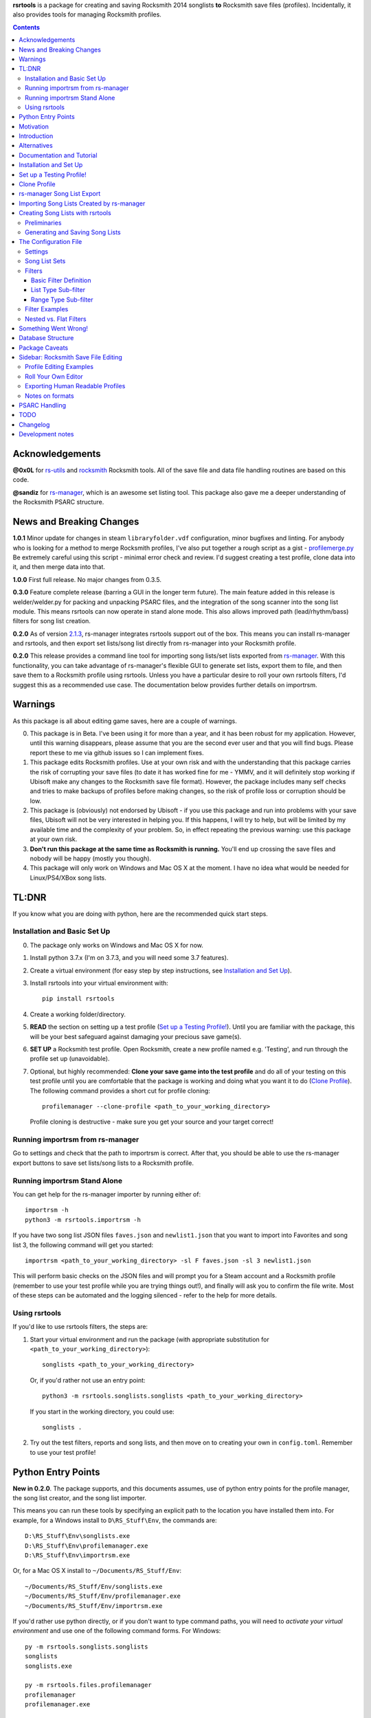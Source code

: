.. cSpell:ignore venv, Analyzer, userdata, remotecache, PRFLDB, pypi, profilemanager
.. cSpell:ignore docstrings, dict, CDLCs, tuple, stats, simplejson, importrsm
.. cSpell:ignore faves, newlist

**rsrtools** is a package for creating and saving Rocksmith 2014 songlists **to** 
Rocksmith save files (profiles). Incidentally, it also provides tools for managing
Rocksmith profiles.

.. contents::

Acknowledgements
================

**@0x0L** for `rs-utils <https://github.com/0x0L/rs-utils>`_ and 
`rocksmith <https://github.com/0x0L/rocksmith>`_ Rocksmith 
tools. All of the save file and data file handling routines are based on this code.

**@sandiz** for `rs-manager <https://github.com/sandiz/rs-manager>`_, which is an 
awesome set listing tool. This package also gave me a deeper understanding of the 
Rocksmith PSARC structure.

News and Breaking Changes
==========================

**1.0.1** Minor update for changes in steam ``libraryfolder.vdf`` configuration,
minor bugfixes and linting. For anybody who is looking for a method to merge
Rocksmith profiles, I've also put together a rough script as a gist - 
`profilemerge.py 
<https://gist.github.com/BuongiornoTexas/c781d28b35ebdfd0ba7f6d906b0cad4a>`_
Be extremely careful using this script - minimal error check and review. 
I'd suggest creating a test profile, clone data into it, and then merge data 
into that.

**1.0.0** First full release. No major changes from 0.3.5.

**0.3.0** Feature complete release (barring a GUI in the longer term future).
The main feature added in this release is welder/welder.py for packing and unpacking 
PSARC files, and the integration of the song scanner into the song list module. This
means rsrtools can now operate in stand alone mode. This also allows improved 
path (lead/rhythm/bass) filters for song list creation.

**0.2.0**  As of version 
`2.1.3 <https://github.com/sandiz/rs-manager/releases/tag/v2.1.3>`_,  
rs-manager integrates rsrtools support out of the box. This means you can install 
rs-manager and rsrtools, and then export set lists/song list directly from rs-manager 
into your Rocksmith profile.

**0.2.0** This release provides a command line tool for importing song lists/set lists
exported from `rs-manager <https://github.com/sandiz/rs-manager>`_. With this
functionality, you can take advantage of rs-manager's flexible GUI to generate set lists,
export them to file, and then save them to a Rocksmith profile using rsrtools. Unless
you have a particular desire to roll your own rsrtools filters, I'd suggest this as 
a recommended use case. The documentation below provides further details on importrsm. 

Warnings
========

As this package is all about editing game saves, here are a couple of warnings.

0. This package is in Beta. I've been using it for more than a year, and
   it has been robust for my application. However, until this warning disappears,
   please assume that you are the second ever user and that you will find bugs.   
   Please report these to me via github issues so I can implement fixes.

1. This package edits Rocksmith profiles. Use at your own risk and with the 
   understanding that this package carries the risk of corrupting your save files
   (to date it has worked fine for me - YMMV, and it will definitely stop working if
   Ubisoft make any changes to the Rocksmith save file format). However, the package
   includes many self checks and tries to make backups of profiles before making
   changes, so the risk of profile loss or corruption should be low.

2. This package is (obviously) not endorsed by Ubisoft - if you use this package and run
   into problems with your save files, Ubisoft will not be very interested in helping
   you. If this happens, I will try to help, but will be limited by my available time
   and the complexity of your problem. So, in effect repeating the previous warning: use
   this package at your own risk.

3. **Don't run this package at the same time as  Rocksmith is running.** You'll end up 
   crossing the save files and nobody will be happy (mostly you though).

4. This package will only work on Windows and Mac OS X at the moment. I have no idea
   what would be needed for Linux/PS4/XBox song lists.


TL:DNR
======

If you know what you are doing with python, here are the recommended quick start steps.

Installation and Basic Set Up
------------------------------

0. The package only works on Windows and Mac OS X for now.

1. Install python 3.7.x (I'm on 3.7.3, and you will need some 3.7 features).

2. Create a virtual environment (for easy step by step instructions, see 
   `Installation and Set Up`_). 

3. Install rsrtools into your virtual environment with::

    pip install rsrtools

4. Create a working folder/directory.

5. **READ** the section on setting up a test profile (`Set up a Testing Profile!`_). 
   Until you are familiar with the package, this will be your best safeguard against 
   damaging your precious save game(s).

6. **SET UP** a Rocksmith test profile. Open Rocksmith, create a new profile named e.g.
   'Testing', and run through the profile set up (unavoidable).

7. Optional, but highly recommended: **Clone your save game into the test profile** and
   do all of your testing on this test profile until you are comfortable that the
   package is working and doing what you want it to do (`Clone Profile`_). The following
   command provides a short cut for profile cloning::

      profilemanager --clone-profile <path_to_your_working_directory>

   Profile cloning is destructive - make sure you get your source and your target
   correct! 

Running importrsm from rs-manager
----------------------------------

Go to settings and check that the path to importrsm is correct. After that, you should
be able to use the rs-manager export buttons to save set lists/song lists to a Rocksmith
profile.

Running importrsm Stand Alone
-------------------------------

You can get help for the rs-manager importer by running either of::

    importrsm -h
    python3 -m rsrtools.importrsm -h

If you have two song list JSON files ``faves.json`` and ``newlist1.json`` that you want
to import into Favorites and song list 3, the following command will get you started::

    importrsm <path_to_your_working_directory> -sl F faves.json -sl 3 newlist1.json

This will perform basic checks on the JSON files and will prompt you for a Steam 
account and a Rocksmith profile (remember to use your test profile while you are trying
things out!), and finally will ask you to confirm the file write. Most of these steps
can be automated and the logging silenced - refer to the help for more details.

Using rsrtools
---------------

If you'd like to use rsrtools filters, the steps are:

1. Start your virtual environment and run the package (with appropriate substitution for
   ``<path_to_your_working_directory>``)::

        songlists <path_to_your_working_directory>

   Or, if you'd rather not use an entry point::

        python3 -m rsrtools.songlists.songlists <path_to_your_working_directory>

   If you start in the working directory, you could use::

    songlists .

2. Try out the test filters, reports and song lists, and then move on to creating your
   own in ``config.toml``. Remember to use your test profile!

Python Entry Points
====================

**New in 0.2.0**. The package supports, and this documents assumes, use of python entry
points for the profile manager, the song list creator, and the song list importer.

This means you can run these tools by specifying an explicit path to the location you
have installed them into. For example, for a Windows install to ``D\RS_Stuff\Env``, the
commands are::

        D:\RS_Stuff\Env\songlists.exe
        D:\RS_Stuff\Env\profilemanager.exe
        D:\RS_Stuff\Env\importrsm.exe

Or, for a Mac OS X install to ``~/Documents/RS_Stuff/Env``::

        ~/Documents/RS_Stuff/Env/songlists.exe
        ~/Documents/RS_Stuff/Env/profilemanager.exe
        ~/Documents/RS_Stuff/Env/importrsm.exe

If you'd rather use python directly, or if you don't want to type command paths, you
will need to *activate your virtual environment* and use one of the following command
forms. For Windows::

        py -m rsrtools.songlists.songlists
        songlists
        songlists.exe

        py -m rsrtools.files.profilemanager
        profilemanager
        profilemanager.exe

        py -m rsrtools.importrsm
        importrsm
        importrsm.exe

For Mac OS X::

        python3 -m rsrtools.songlists.lists
        songlists

        python3 -m rsrtools.files.profilemanager
        profilemanager

        python3 -m rsrtools.importrsm
        importrsm

The sections on `Installation and Set Up`_, 
`Importing Song Lists Created by rs-manager`_, 
and `Creating Song Lists with rsrtools`_ explain how to set up and activate virtual
environments. 

You can use whichever approach works better for you. The remainder of the document 
assumes environment activation and commands without paths, but in practice, I tend to 
alternate depending on what I'm doing. 

Motivation
==========

Hopefully this section doesn't read too much like a food blog.

I've implemented this package because, while I really enjoy Rocksmith 2014 Remastered as
a learning tool, I've had ongoing frustration with creating custom play lists. I 
thought there had to be a better way (and I also wanted a project I could use to learn
python). My initial goal for this package was to be able to easily create song lists for
a specific tuning and play counts - I break my practice sessions up into new stuff,
moderately new and old - and it's a real pain in the backside scrolling through 500 
odd tracks. And it's also a pain in the backside setting up custom song lists in
Rocksmith. So that's the motivation for this project. During implementation, I realised
it would be possible to create much more varied song lists (not so useful for me, but
maybe so for others).

Introduction
============

The purpose of this package is to provide an improved song list creator for Rocksmith.
This package allows creation of song lists based on a variety of criteria, and allows
the criteria to be built up hierarchically. Here is an incomplete list of the type of 
song lists you can create with this package.

- All lead arrangements with E Standard tunings (not very exciting).

- All songs with E Standard tunings at 440 pitch (still not exciting).

- All lead D standard 440 songs with a played count between 12 and 18 (getting somewhere
  now).

- All bass Eb standard 440 songs with a mastery between 40 and 65%.

- All E standard songs that I have played at least once on score attack, but haven't got
  a platinum badge (yet).

- All easy E Standard songs that I haven't yet got a platinum badge for (OK. So it's a
  long list for me, but something to work on).

- All rhythm songs with an alternative or bonus arrangement, but no songs that have no
  alternative or bonus arrangement.

I'm simplifying a bit here, but it gives an idea of the type of thing that this
package is intended to do. 

Criteria that can be used for song list creation include:

* List criteria:

  - Tuning

  - Path (Lead, Rhythm, Bass)

  - Sub-Path (Representative - the default track for a path, Bonus or Alternative)

  - ArrangementName (Bass, Lead, Lead1, Lead2, Lead3, Rhythm, Rhythm1, Rhythm2, Combo,
    Combo1, Combo2, Combo3)

  - Song key (typically the unique part of DLC/song file names)

  - ArrangementId (expert functionality)

  - Artist Name

  - Track Title

  - Album Name

* Range criteria:

  - Album Year

  - Pitch (A440 or otherwise)

  - Tempo

  - Note Count

  - Played Count

  - Mastery Peak

  - SA Easy Badges

  - SA Medium Badges

  - SA Hard Badges

  - SA Master Badges

  - Song Length

  - and a few more.

Filtering can be by inclusion or exclusion. A more complicated example would be: all 
E Standard, D Standard and C Standard lead tracks, but nothing by the Foo Fighters or
Green Day and nothing in the decade 2000-2010, only tracks I haven't completed a hard
platinum score attack, and only tracks I've played at least 4 times. (I can't imagine
using this filter myself, but somebody with a grudge against Dave Grohl might care).

If you want a particular type of song list and can't see how to build it from the help, 
ask me and I'll see if I can either come up with a solution or add the needed 
functionality.

Alternatives
============

1. The Customs Forge Song Manager (CFSM) provides a different 
   mechanism for creating song lists based on moving files in and out of directories.
   My approach provides some of the same functionality, with the following variations:

   - I don't move song files, but rather edit the song lists directly in the Rocksmith
     profiles/save files.

   - I support building song lists based on data in save files (played counts, score 
     attack performance, mastery, etc.). 
     
   The CFSM approach is very actively supported, 
   so if you aren't interested in the specific functionality my approach provides, I'd
   go with their tool, which is available from: http://customsforge.com/.

2. rs-manager (https://github.com/sandiz/rs-manager) is a GUI application that can 
   create set lists manually or from procedural filtering similar to rsrtools. It is a
   much friendlier way to generate song/set lists than rsrtools. @sandiz, the 
   rs-manager developer, has implemented functionality to run rsrtools from within 
   rs-manager. This process is described below (`rs-manager Song List Export`_), and is
   likely to be the recommended use case for most people.
   
   Alternatively, rs-manager can export set lists in a format that can be used by 
   rsrtools. As of 0.2.0, rsrtools allows loading of these set lists into Rocksmith save
   files. This allows a work flow where set lists can be generated using the rs-manager
   GUI and then exported for loading into Rocksmith by rsrtools (bypassing the joys of
   setting up text filters for rsrtools). This process is a manual version of the 
   process used by rs-manager, so is only of interest to those who want fine grained
   control of the process.

That's the Long Intro over. 

Documentation and Tutorial
==========================

The documentation provided here is fairly detailed. I've done this on the basis that
a significant portion of users will be interested in using the system, but not 
interested in the details of the python. Consequently, there is a lot of step by step
detail included. If you know your way around python, you should be able to skim through
a lot of the content very quickly (and you can modify the set up to match your own
environment).

This package provides:

- A command line tool for reading song lists created by rs-manager and writing these 
  song lists into a Rocksmith profile. The work flow for this process is described below.

- A command line tool for creating Rocksmith song lists from a series of filters, and
  writing the resulting song lists into a Rocksmith profile. The command line work flow
  is described below.

- A set of routines that can be used to implement a GUI version of the command line
  tools (I have not implemented a GUI, as the command line is sufficient for my
  requirements - see the section on `Alternatives`_ for more GUI oriented solutions).

Repeated warning (`Warnings`_): this package is currently only supported on Windows 
(tested on Windows 10) and Mac OS X (tested on High Sierra).

Installation and Set Up
========================

* Download and install Python 3.7+ from www.python.org. (I'd recommend 3.7.3, which is 
  what I'm using).

* Create a folder/directory for running rsrtools. For this tutorial, I'm assuming this 
  is: ``D:\RS_Stuff``, and create an environment sub-directory ``Env`` and a working 
  sub-directory ``Working`` in the rsrtools directory. At the end of this step, my 
  folders are::

       D:\RS_Stuff
       D:\RS_Stuff\Env
       D:\RS_Stuff\Working

  For a Mac OS X user working in ``~/Documents``, this might look like::

       ~/Documents/RS_Stuff
       ~/Documents/RS_Stuff/Env
       ~/Documents/RS_Stuff/Working

I will continue to use these directory paths for the remainder of this document. Please
adjust your paths to reflect your own set up.

* Set up a python virtual environment for rsrtools and install the package via pip. If
  you are unfamiliar with python, follow these steps:
  
  1. Open a command window (cmd.exe).

  2. Type the following commands. The hashed lines are comments that explain what each
     command does and can be ignored::
        
        # Change paths as required to match your rsrtools directory
        # Create the environment in D:\RS_Stuff\Env
        python -m venv "d:\RS_Stuff\Env"

        # Activate the python environment
        "d:\RS_Stuff\Env\Scripts\activate.bat"

        # install rsrtools and supporting libraries
        pip install rsrtools

     Or, for a Mac OS X user::

        python3 -m venv ~/Documents/RS_Stuff/Env
        . ~/Documents/RS_Stuff/Env/scripts/activate
        pip install rsrtools

  3. Exit the command window.

Set up a Testing Profile!
===========================

Until you are confident that this package is working properly, I **strongly** suggest
you use a temporary testing Rocksmith profile. I'd also suggest trying all new song list
imports/filters on the testing profile before applying them to your main profile.

The process I follow for testing changes before applying them to my main profile is:

- Create the Testing profile (described in this section).

- Clone my profile into the Testing profile. This is very useful if you want to test 
  song lists based on played counts, score attack, mastery, etc. The next section
  explains how to clone your profile.

- Try out the song list filters/imports on the Testing profile.

The process for setting up a temporary profile is about as easy as it gets:

a. Start Rocksmith.

b. At the Select Profile Menu, click New Profile, name the profile and go through set up
   (the set up step can't be avoided unfortunately).

Clone Profile
==================

**Optional, but recommended**. Clone data into the Testing profile. If you clone data
from your main profile, you can test out the song list filters/imports before 
overwriting the song lists in your main profile.

I'll assume we are cloning data in the Steam account with description 
``'12345678', (HalfABee [eric])`` and we want to clone the profile 
``'Eric the Half a Bee'`` into ``'Testing'``. This will replace all data in the 
Testing profile.

There are two ways to access profile cloning. Both require that you activate your python
environment first. As ever, adjust paths to reflect your own set up.

1. From the profile manager command line for Windows::

        Call "D:\RS_Stuff\Env\Scripts\Activate.bat"
        profilemanager --clone-profile "D:\RS_Stuff\Working

   Or, for Mac OS X::

        . ~/Documents/RS_Stuff/Env/scripts/activate
        profilemanager --clone-profile ~/Documents/RS_Stuff/Working

   Select Steam account '12345678' for profile cloning.

2. From the songlists command line for Windows::

        Call "D:\RS_Stuff\Env\Scripts\Activate.bat"
        songlists "D:\RS_Stuff\Working"

   Or, for Mac OS X::

        . ~/Documents/RS_Stuff/Env/scripts/activate
        songlists ~/Documents/RS_Stuff/Working

   If this is the first time you have run songlists, you will need to wait for a
   a scan of your songs to complete (30 seconds to a couple of minutes depending on how
   many songs you own and the speed of your computer).

   Select the 'Change/select Steam account id' menu option, and then select Steam
   account '12345678' for profile cloning.

   Select the 'Utilities' option, and then select the 'Clone profile' option. 

In either case, you should now have the profile cloning menu up.

**Make sure you get the next two right**. Cloning destroys data in the profile you are
copying to (the target).

Select the source profile for cloning. For the tutorial, I'm copying **FROM** 
'Eric the Half a Bee'.

Select the target profile for cloning. For the tutorial, I'm copying **TO** 
'Testing'.

A yes/non confirmation message will pop up. Check that the cloning operation is
doing what you expect, and if so choose y.

Return to the main menu and exit the program. If you are asked, there is no need to save
config changes this time.

Now is a good time to start up Rocksmith and check the Testing profile:

* To see that it still works after cloning.

* To check that the data from your main profile has been copied in correctly.

rs-manager Song List Export
=============================

This section describes using `rs-manager <https://github.com/sandiz/rs-manager>`_
to export a set list/song list directly into a Rocksmith profile. I am expecting this
will be the main use case use for most rsrtools users. 

0. Install both rsrtools and rs-manager.

1. Start rs-manager.

2. Go to settings and check that the path to importrsm is correct. 

3. Go to Set Lists, pick a set list, hit the export button, and follow the prompts

That's it!

Importing Song Lists Created by rs-manager
===========================================

This section explains how to use the importrsm command line program to read
song lists created and exported by `rs-manager <https://github.com/sandiz/rs-manager>`_,
and then write these song lists to a Rocksmith profile.

Repeating an important warning (`Warnings`_): **Don't run this package at the same time
as  Rocksmith is running.** You'll end up crossing the save files and nobody will be
happy (mostly you though).

For this section, I'll assume you have created a couple of song lists with rs-manager,
and that the files ``list1.json``, ``list2.json``, ``list3.json`` have been saved to
your working directory (and as before this is either ``D:\RS_Stuff\Working`` or 
``~/Documents/RS_Stuff/Working``).

Running the rs-manager importer is straightforward - you need to activate your python
environment and run importrsm with a working directory and a set of command line
options. For Windows, this looks like::

        Call "D:\RS_Stuff\Env\Scripts\Activate.bat"
        importrsm "D:\RS_Stuff\Working" <options>

Or, for Mac OS X::

        . ~/Documents/RS_Stuff/Env/scripts/activate
        importrsm ~/Documents/RS_Stuff/Working <options>
    
I'll go through each of the options in turn. First up, you can specify one or more song
lists to import. Each song list is specified as either::

      -sl <destination> <filename>
      --song-list <destination> <filename>

<destination> is the destination for the song list, and must be F for Favorites or a
number from 1-6 for those song lists, and <filename> is the name of the rs-manager
song list/set list file. For example::

    -sl F list2.json -sl 3 list3.json -sl 2 list1.json

will write the songs in list2.json to Favorites, list3.json to song list 3 and 
list1.json to song list 2. If you don't supply any additional arguments, importrsm will
start an interactive process to select a Steam account and the Rocksmith profile that
will be updated with the new song lists.

If you'd rather not deal with the interactive account process, you can use the following
options to specify a Steam account and Rocksmith profile::

    -a <Steam_account_identifier>
    --account-id <Steam_account_identifier>
    -p <profile_name>
    --profile <profile_name>

importrsm is relatively smart about Steam_account_identifier - this can be an account
name, and account alias, an 8 digit account id or a 17 digit Steam id. Profile name
must the be name as used in Rocksmith.

Finally, you can use ``--silent`` to disable logging and interactive prompts (but then
you must provide at least one song list specification and Steam account and Rocksmith
profile arguments), and ``--no-check`` to disable checking of song key strings. 

For more details on these options, consult the help for importrsm::

    importrsm -h

Creating Song Lists with rsrtools
=====================================

This section explains how to use the songlists command line program to generate
song lists from pre-defined filters, and how to write these song lists to a Rocksmith
profile. The following sections explain how to set up these filters.

Repeating an important warning (`Warnings`_): **Don't run this package at the same time
as  Rocksmith is running.** You'll end up crossing the save files and nobody will be
happy (mostly you though).

Preliminaries
-------------

1. Create a working directory that will contain working copies of Rocksmith files, the 
   arrangement database, and the song list configuration file. For this tutorial I will 
   use the folder/directory set up in the previous section::

       D:\RS_Stuff\Working

2. Optional, but strongly recommended: Create a temporary/testing profile and clone your
   main profile into it - see `Set up a Testing Profile!`_ and `Clone Profile`_ for 
   details.

3. Because I'm lazy, at this point I put together a batch file in the working 
   directory. Let's call it 'song_lists.bat' and put the following lines in it::

        echo on
        Call "D:\RS_Stuff\Env\Scripts\Activate.bat"
        songlists "D:\RS_Stuff\Working"
        Deactivate.bat

   Or, for a Mac OS X user, create a shell script containing::

        . ~/Documents/RS_Stuff/Env/scripts/activate
        songlists ~/Documents/RS_Stuff/Working
        deactivate

   You will need to edit your paths to match where you have put your python environment
   and your working directory.

   When I say run the batch file below, I suggest that you do this initially from a 
   command shell (cmd.exe). This will allow you to see any errors (otherwise if you 
   double click on the batch file, the screen will flash up and close before you have a 
   chance to read anything). Once you are confident everything is working, you can run
   it with a double click.

4. Run the batch file to set up the default configuration. If this is the first time
   you have run songlists, you will need to wait 30s to a couple of minutes while it 
   scans your song library. After this, you should see a text menu something like the
   following::

      Rocksmith song list generator main menu.

          Steam account id:    'not set'
          Rocksmith profile:   'not set'
          Reporting to:        Standard output/console
          Working directory:   D:\RS_Stuff\Working

      Please choose from the following options:

        1) Change/select Steam account id. This also clears the profile selection.
        2) Change/select Rocksmith player profile.
        3) Toggle the report destination.
        4) Choose a single filter and create a song list report.
        5) Choose a song list set and create a song list report.
        6) Choose a song list set and write the list(s) to Song Lists in the Rocksmith profile.
        7) Choose a filter and write the resulting song list to Favorites in the Rocksmith profile.
        8) Utilities (database reports, profile management.)
        0) Exit program.
        h) Help.

      Choose>

   All of the text menus and text prompts will ask you to either select a number or 
   select y/n (followed by enter to action).

7. At this menu, you first need to select a Steam account id, so choose 1 to start a
   text menu for selecting from the available Steam account ids. For this tutorial, our 
   selection options look like this::

      Please select a Steam account id/Rocksmith file set from the following options.

      1) Steam user '12345678', (HalfABee [eric]), most recent Steam login. (Sun Apr 4 15:32:52 2019).
      0) Do nothing and raise error.

   We get a bit of help here - only one Steam id is available, and it is the user most
   recently logged into steam with a profile name/alias of HalfABee and a steam account
   name of eric. So we choose 1 to select user ``12345678``.

   Most people will only have one account id available - if you have more than one, you 
   may need a bit of trial and error to work out which one in is yours. The easiest way
   to do this is select an id and then check if the Testing profile can be selected
   (next step). If not, you have the wrong Steam id and need to try another one.

8. After selecting a Steam id, you need to select a user profile for song list creation.
   Choose 2 to start this process, and then choose a profile ('Testing' for this
   tutorial). After completing this process, the first two information lines of the 
   song list menu should be similar to::

            Steam account id:    '12345678', (HalfABee [eric]), most recent Steam login.
            Rocksmith profile:   'Testing'

9. At this point, it's worth saving the changes you have made.

   Select 0 to exit the program.

   You will then be offered the option to save changes to the configuration file. Choose y.

   After this, your working directory should contain the following files and 
   sub-directories::

     ArrangementsGrid.xml    - If you put this file in the working directory.
     RS_Arrangements.sqlite  - The song list arrangements database.
     config.toml             - The default configuration file. Heart and brains of the 
                               system. More on this below.
     song_lists.bat          - If you created it.
     .\RS_backup             - Backups of Rocksmith save files will be stored here.
     .\RS_update             - Changed save files will be stored here before copying
                               back to Steam.
     .\RS_working            - Save files will be copied from Steam to this folder 
                               before working on them.

   If your working directory doesn't match this, try this step again.


Generating and Saving Song Lists
-----------------------------------

The package is now set up with a default configuration, which you can use for some
basic testing before creating your own song list filters - or you can skip this step
and go straight to making your own.

Run the batch file and check that the Steam account id and profile are as expected::

        Steam account id:     '12345678'
        Rocksmith profile:    'Testing'

Experiment with the reporting options:

- Toggle between reporting to file and console (File reports are saved in the 
  working directory).

- Test out reports on a single filter and on a filter set.

If you are reporting to the console, you will almost certainly need to scroll up to 
see the report output, as the song list menu takes up most of the normal console 
window.

Also experiment with the reporting options in the utility sub-menu. These reports 
may be useful when developing your own filters.

If you are happy with the reporting, you can try writing one of the default song list 
sets to Rocksmith - either ``"E Standard"`` for lead players or ``"Bass or Rhythm"``
for bass and rhythm players. Before you do this, I would recommend doing a text report
for the song list set and checking it looks sensible. And finally, before writing
to Rocksmith, please remember that this is going to **replace** existing song lists
in the profile (use a test profile for testing!).

The default E Standard song list for lead players will create the following song lists:

1. E Standard 440 leads that have been played 0-12 times in Learn a song.

2. E Standard 440 leads that have been played 13-27 times in Learn a song.

3. E Standard 440 leads that have been played 27 or more times in Learn a song.

4. E Standard songs with an off concert pitch (i.e. not A440) that have been played 
   once.

5. E Standard lead tracks that have a bonus or alternative arrangement.

6. All E Standard songs that you have played in easy score attack, but haven't 
   yet got a platinum pick.
  
The bass or rhythm song list set generates a similar set of song lists.

Once you have written a song list set to Rocksmith, exit the package, open up Rocksmith,
load the test profile and check the song lists to see if they match expectation (song
lists 1, 2 or 3 may be empty you if haven't played any songs that match the filter
criteria. 

If you are happy with all of this, the next step is to edit ``config.toml`` to 
create your own song list filters.

The Configuration File
======================

All song lists are driven by the ``config.toml`` file in the working directory. This 
section describes the structure of this file. If you end up with major problems with
this file, I suggest renaming the problem file and creating a new config file by
following the set up steps in the tutorial (you can also try contacting me for help).

TOML is somewhat similar to windows .ini files. I've used it because it is a human 
readable/editable text form that "just works" and because python appears to be leaning 
towards it as a standard for configuration files. It's a bit fiddly to edit 
for the data structures used in rsrtools, but it's nowhere near as bad as JSON (which
was the likely alternative).

Unfortunately, if any of the the TOML is malformed, the song list creator will throw an
error and exit.  However, when this happens, you will (hopefully) get an informative 
error message that will help you track the problem down. And a gotcha - the input is 
validated in two stages - some checking when loading, and some checking values when 
creating the song lists. So your debugging may need to be two stage as well. I'd also
suggesting setting up one song list at a time to minimise your pain.

TODO I'm planning to put together some form of primitive filter builder as part of the 
next round of updates

I suggest that you open and look at ```config.toml``` while reading the rest of this
section.

The configuration file is broken into three sections::

      [settings]
      ...
      
      [filters]
      ...

      [song_list_sets]
      ...

Note that correct parenthesis type and double quoting is vital, and ``...`` shows 
something I will fill in more detail on later. For this section, text should be typed
as shown with the exception of text in angle brackets ``<>``, which represents user
defined names and input. You should replace both the angle brackets and the guide text 
with your own text. For example:

- ``"<filter name>"`` would become ``"E Standard"``.
- ``"<value 1>"`` would become ``"David Bowie"``.
- ``<list field name>`` would become ``Tuning``.

Note that double quoting is typically required where shown -- this provides protection
for fields with spaces and non-standard characters. The only fields that do not need
double quoting are ``<list field name>`` and ``<range field name>``
as these have a limited set of valid values, and none of them contain spaces or special
characters. The values for ``include`` (true or false) and ``ranges`` (numbers) must not
be quoted, and the values for ``mode`` (``"AND"``, ``"OR"``) should be quoted.

Settings
--------

The settings section is the simplest of the three, describing the location of the CFSM 
xml file (this will disappear in future), the default Steam account id, the default
profile name, and the date of the most recent song dlc scanned::

      [settings]
      CFSM_file_path: "D:\\RS_Stuff\\Working\\ArrangementsGrid.xml"
      steam_account_id": "12345678"
      player_profile": "Testing"
      version = "x.x.x"
      dlc_mtime = 1553292870.944582

Version is for future functionality.

Song List Sets
---------------

The song list sets section is just about this simple as the settings - each song list 
set is a named list containing up to six filter names that will be used to create the 
song lists in the Rocksmith profile (the next part of this section describes
filter definitions). The following example shows the structure::

    [song_list_sets]
    "E Standard" = [ "E Std Low Plays", "E Std Mid Plays", "E Std High Plays", 
        "E Std Non Concert", "", "Easy E Std Plat Badge in progress",]
    "Non E Std Tunings" = [ "Drop D", "Eb Standard", "Eb Drop Db", "D Standard", 
        "D Drop C", "Other Tunings",]
    Testing = [ "Artist test", "Played Count of 1 to 15",]

The song list set names are "E Standard", "Non E Std Tunings", and "Testing". You can
choose your own unique names for filter sets when you add them. The "E Standard" song 
list set consists of five unique filters - three filters for E 440 with differing play
counts, an E standard non 440, and an easy platinum score attack in progress filter. It
also includes "" for the fifth filter - this tells the song list creator to leave the 
fifth song list in the profile unchanged.

In summary, the format of a song list set is::

    "<set name>" = [ "<filter 1>", "<filter 2>", "<filter 3>", ... "<filter 6>"]

where the values in <> are the song list set names, the filter names or empty to skip
a song list (``""``).

The song list creator will only modify as many song lists as there are filters defined
(up to six), and will not change any list with "" specified for the filter. 
So the "Testing" filter set will only modify song list one and two and will leave lists
3-6 unchanged.

Filters
--------

The filters section consists of a list of named filters, where each named filter is made
up of the following elements:

- The basic filter definition (one only per filter).
- One or more sub-filters, which in turn may be either list type or range type.

The following sections detail these elements.

Basic Filter Definition
++++++++++++++++++++++++

A basic filter definition has the form::

      [filters."<filter name>"]
      base = "<base filter name>"
      mode = "<mode value>"

The filter can either have a base filter, in which case the filter criteria will be
applied to records generated from the base filter, or if base filter is the empty string
(``""``) the filter will be applied to all records in the arrangements database. 
That is, the base filter is an optional field that allows building of nested or
hierarchical filters. 

Mode must be either ``"AND"`` or ``"OR"``, and specifies the way that sub-filters will
be combined. For ``"AND"``, the filter will only return the records that match all of the
sub-filters, while for ``"OR"``, the filter will return all records that match at least
one of the sub-filters (i.e. AND narrows, while OR is inclusive).

List Type Sub-filter
+++++++++++++++++++++

The list type sub-filter is of the form::

        [filters."<filter name>".sub_filters.<list field name>]
        include = <true or false>
        values = [ "<value 1>", "<value 2>", ... , "<value N>",]

``<list field name>`` must be one of the list type field names::

          SongKey
          Tuning
          ArrangementName
          ArrangementId
          Artist
          Title
          Album
          Path
          SubPath
   
The utilities menu includes an option to list all of these field names.

SubPath has three valid values: Representative, Alternative and Bonus.

``include`` must be ``true`` or ``false``. If ``true``, the filter will return the
records for song arrangements whose field value matches any of the values in the list. If 
``false``, the filter will return the records for song arrangements whose field value 
does not match any of the values in the list. E.g. if the field name is Artist and 
the values are "Queen" and "Roxette", then an include value of true will return only 
song arrangements by Queen and Roxette. If include is false, then all arrangements
except songs by Queen and Roxette will be returned.

The list values must match values in the arrangements data and must be double quoted - 
the easiest way to check on validity is to run the relevant reports in the utilities
menu of the song list creator (e.g. Tunings, Arrangement Types, Artists, Album Names
and Track Titles).

**GOTCHA**: Values must be exact matches on content and case. So "E Standard" works,
but "e standard" doesn't, likewise it must be "Foo Fighters", and not "Foo f" or 
"foo fighters". I may add wild card support at some point in the future if there is
strong support for it.

Range Type Sub-filter
++++++++++++++++++++++

The range type sub-filter is of the form::

        [filters."<filter name>".sub_filters.<range field name>]
        include = <true or false>
        ranges  = [ [<low1>, <high1>], [<low2>, <high2>] ]

``<range field name>`` must be one of the range type field names::

        Pitch
        Tempo
        NoteCount
        Year
        PlayedCount
        MasteryPeak
        SAEasyCount
        SAMediumCount
        SAHardCount
        SAMasterCount
        SAPlayedCount
        SAEasyBadges
        SAMediumBadges
        SAHardBadges
        SAMasterBadges
        SongLength

The utilities menu includes an option to list all of these field names.

A note of caution: I'm pretty sure the MasteryPeak values are *not quite right*. At the
moment, I'm calculating these by multiplying the raw mastery peak value from the player
profile by 100. However, this value doesn't quite match the reported value in Rocksmith.
I can fix this quickly if anybody knows the correct calculation.

SA stands for score attack, SA*Count is the score attack play account at the level, and
SAPlayedCount is the total score attack play count. 

The SA*Badges values have the following meanings:

- 0 No badge/not played yet. 
- 1 Strike out/three red crosses.
- 2 Bronze/two red crosses
- 3 Silver/one red cross
- 4 Gold
- 5 Platinum

When I set up a badge filter, I'm normally only interested in songs I have played and 
haven't yet got a a platinum badge for, so I use a range value of  [[1, 4]]. I generally
filter zero out, as otherwise the filter returns all un-played arrangements.

``include`` must be ``true`` or ``false``. If ``true``, the filter will return only
those song arrangement records that have field values in the ranges specified in the 
``ranges`` list. If false, the filter will return those song arrangement records that
have field values that do not appear in any of ranges in the ``ranges`` list.

``ranges`` is a list of numeric low/high value pairs. The only constraint on the values 
is that they must be greater than or equal to zero. Note that the number values are not
double quoted. If you enter a low value that is greater than the high value, the
package will assume you have your numbers backward and will swap them silently.

For example, for a field name of ``PlayedCount`` and ``ranges = [[1,10],[18,19]]`` and
``include = true``, the filter will return all arrangements with Learn a Song play count
in the range 1 to 10 or 18 to 19. If ``include`` is ``false``, the filter will
return all arrangements that have a play count that is either: 0, in the range 11 to 17,
or greater than or equal to 20.

Filter Examples
---------------

The following examples taken from the default set of filters illustrate most of the
filter features.

First up, a filter for songs with (mostly) lead arrangements::

        [filters."Lead-ish"]
        base = ""
        mode = "OR"

        [filters."Lead-ish".sub_filters.Path]
        include = true
        values = [ "Lead", ]

        [filters."Lead-ish".sub_filters.Title]
        include = true
        values = [ "Should I Stay or Should I Go", "Blister in the Sun",]

This filter is interpreted as follows:

- The filter is named "Lead-ish".

- It does not have a base filter, so it will apply the filter to the entire record set
  in the arrangement database.

- There are two sub-filters. The first filter includes all arrangements that are on 
  the lead path. The second filter includes the arrangements for two songs: Should I
  Stay or Should I go by the Clash, and Blister in the Sun by the Violent Femmes.

- The ``"OR"`` mode combines the results of the sub-filters. 

In effect, this filter results in the records for all arrangements that are lead type
along with the arrangements for the named songs. This filter ensures that I can see all
lead tracks and the two named tracks, which only have bass and rhythm arrangements, but
I still want them to appear in my song lists.

The following filter narrows the lead-ish filter to E Standard tunings::

    [filters."E Standard"]
    base = "Lead-ish"
    mode = "AND"

    [filters."E Standard".sub_filters.Tuning]
    include = true
    values = [ "E Standard",]

This nested filter is interpreted as taking the records generated by the 
"Lead-ish" filter and keeping only those arrangements with an E Standard tuning.

The final filter generates a list of E Standard tunings which are off concert pitch 
(i.e. not A440 tunings)::

        [filters."E Std Non Concert"]
        base = "E Standard"
        mode = "AND"

        [filters."E Std Non Concert".sub_filters.Pitch]
        include = false
        ranges = [ [ 439.5, 440.5,],]

        [filters."E Std Non Concert".sub_filters.PlayedCount]
        include = true
        ranges = [ [ 1.0, 5000.0,],]

This filter builds on the results of the "E Standard filter" by keeping only records
which:

- Have a pitch outside the range 439.5 to 440.5 Hz (``include = false``). That is, this 
  removes all A440 tunings, 
- **AND** (mode = ``"AND"``) have a play count between 1 and 5000 (i.e. this removes
  tracks with a play count of zero - at least if like me, none of your play counts are
  within any sort of distance of 5000).

Nested vs. Flat Filters
-----------------------

The examples in the previous section demonstrate how to build up filters using a nested
or hierarchical approach. 

This nesting capability improves re-usability of filter logic and makes assembling 
complex filters quite a lot simpler. (This mechanism could definitely be improved 
further still, but hey, it's only a simple play list creator.)

You can build also build up a complex filters by using multiple sub-filters in a single
filter. For example, something close to the nested filters for the off concert pitch 
E Standard arrangements could have been built in with a single filter applying the
following sub-filters::

        [filters."One Step E Std Non Concert"]
        base = ""
        mode = "AND"

        [filters."One Step E Std Non Concert".sub_filters.Path]
        include = true
        values = [ "Lead",]

        [filters."One Step E Std Non Concert".sub_filters.Tuning]
        include = true
        values = [ "E Standard",]        

        [filters."One Step E Std Non Concert".sub_filters.Pitch]
        include = false
        ranges = [ [ 439.5, 440.5,],]

        [filters."One Step E Std Non Concert".sub_filters.PlayedCount]
        include = true
        ranges = [ [ 1.0, 5000.0,],]

(This is something close, because it's not possible to build a one shot filter like this
that also capture the Clash and Violent Femmes arrangements).


To date I have always found the most effective way to build the filters is to 
use simpler filters based on one or two sub-filters, and then build complexity by 
nesting. (Either way is fine of course, so go with whatever works best for you.)

Something Went Wrong!
======================

Something unexpected has happened with loading a profile in Rocksmith? All is (probably)
not lost. Before rsrtools writes files to the Rocksmith Steam folders, it creates a 
zip archive of **all** of the key files associated with the Steam account id. These
backups are kept in the working directory under ``RS_backup``.

To restore a backup, extract the contents of the zip file and copy the contents into
your Steam Rocksmith save folder. For most people, this should be in your Steam
install directory under::

    <Steam directory>\userdata\<steam_account_id>\221680

``<steam_account_id>`` is the same Steam account id used in the rsrtools songlists menu.

As a check, this folder should contain a ``remotecache.vdf`` file and a ``remote``
sub-directory. The ``remote`` subdirectory should contain a file named 
``LocalProfiles.json`` and one or or more files with names ending in ``_PRFLDB``.

Database Structure
===================

For those who are interested, the database is structured as two tables, which contain
song arrangement data and player performance data. The filters are executed on a join
of these two tables.

The string fields are the same fields defined in the `List Type Sub-filter`_ section, 
and the numeric fields are those defined in the `Range Type Sub-filter`_ section.

Package Caveats
===============

Be aware that the package currently has a couple of irritating quirks:

- It can't distinguish between the representative (default) arrangement on a path and 
  the alternative/bonus arrangements on that path (i.e. it can't tell which of the leads
  is the default).

- A related issue. It can't tell which path Rocksmith (OG) combo tracks should be
  allocated to.

I know how to resolve the issue, but it is waiting on the song scanner implementation. 
The way I work around this is to play all of the tracks that I want to show up in a 
filter at least once, and then apply a minimum play count criteria. For my use case, 
this is mainly an issue for E standard arrangements - I don't tend to worry about this
for the alternate tunings.

Sidebar: Rocksmith Save File Editing
======================================

The primary purpose of this package is to provide facilities for customising Rocksmith 
song lists. However, along the way I needed to develop classes for opening, editing
and saving Rocksmith save files (profiles). 

If you are interested in using this functionality, you should start with 
RSProfileManager in profilemanager.py, which is the primary class for managing
Rocksmith profiles and their associated steam *and* Rocksmith metadata. The class
methods are currently only documented in their docstrings, although I plan to provide
more detail in this document in the future (and I'm happy to answer questions via
github issues).

Profile Editing Examples
--------------------------

The best example of a save file editor is importrsm.py - I deliberately structured this
module to act as sample/template for editors using the RSProfileManager class. The 
main() function is structured as follows:

- Argument parsing.

- Loading and validating data.

- Selecting Steam account and Rocksmith profile.

- Calls to functions that demonstrate the two ways of modifying save data (detailed in
  the next section).

- Writing updates to the working folder, and then moving the updated files to steam.

The RSProfileManager class provides two more simple examples of profile editing:

- ``RSProfileManager.cl_edit_action()`` and ``RSProfileManager.set_play_counts()``, 
  which provide a command line mechanism for setting the 'Learn a Song' play counts for
  one or more song arrangements.
- ``RSProfileManager.cl_clone_profile()``, which is a command line mechanism for
  cloning a player data from one profile into another (a destructive copy). 

(For a more brutal edit style, command line arrangement id deletion is implemented by:
``RSProfileManager.cl_edit_action()`` and 
``RSProfileManager.delete_profile_arrangements()``.)

Both of these routines can be run from the command line. For further details see the
profile manager help, which can be obtained from the command line::

    profilemanager -h

The song list creator also uses the profile manager to obtain player data and to write
song lists into player profiles.

Aside from importrsm, these methods either a) implement very small changes to save files
with a lot of care to maintain Rocksmith formats (see `Notes on Formats`_), or b) 
replace Rocksmith data with Rocksmith data. Consequently their implementations are
buried within classes used by the profile manager.

Roll Your Own Editor
----------------------

If you want to make more general changes to Rocksmith profiles, you can use the 
methods::

    RSProfileManager.get_json_subtree()
    RSProfileManager.set_json_subtree()
    RSProfileManager.mark_as_dirty()

``importrsm.py`` illustrates how to use these methods in the functions: 
``import_faves_by_replace`` and ``import_song_lists_by_mutable``. To date, this is the
only place I have used (and tested) these get/set json routines. As these routines are
very simple, I would expect them to work without problem in other applications. However,
given the limited testing, bugs are possible, so please be careful with your save files
(in case you haven't heard it before - use a Testing profile!). 

(If you want a somewhat safer path for changes to Rocksmith save files, please make a
feature request on github and we'll see what we can work up. )

I also suggest you review the `Notes on Formats`_ section which discusses how to ensure
any edits you make conform as closely as possible to the Ubisoft file format (and hence
maximise your chances of profile edits loading successfully).

With those warnings out of the way, onto the approach. The general steps are:

0. Export a profile in JSON format so that you can work out which fields and data
   you want to work with in your editor. To this end, rsrtools includes a handy profile 
   export feature described in `Exporting Human Readable Profiles`_.

1. Create a profile manager instance (pm), which will need a working directory.

2. Read json data from a profile using::

     pm.get_json_subtree(profile_name, json_path).
   
   Keep in mind this may return a mutable (list, dict), in which case, editing the
   json data is effectively editing the profile data. (My preferred approach is to edit
   a copy and write the copy back using ``set_json_subtree``). If you do choose to edit
   a mutable json object, you need to let the profile manager know that you have done
   this by calling::
   
      pm.mark_as_dirty(profile_name)

3. If you are working on new data, a copy of data obtained from get_json_subtree, or a 
   non-mutable value, replace the instance data in the profile manager with the new
   data by::
   
      pm.set_json_subtree(profile_name, json_path, new_values)

   This approach will automatically mark the instance data for profile_name as dirty.

4. Write the files to the update folder (and generate backups along the way)::

      pm.write_files()

5. Move the updated files to the Steam folder::

      pm.move_update_to_steam(steam_account_id)
 
   Note that it's up to you to ensure that the save files match up with the
   steam account id (the method doesn't check this).

And finally, a brief explanation of json_path: the get/set_subtree methods use a JSON 
path to navigate save data elements in the Rocksmith profile JSON dictionary. A JSON
path is a list or tuple of the elements used to locate a specific value or subtree in
the save data. E.g. the json_path to song list 2 is::

        ('SongListsRoot', 'SongLists', 1)

and the Learn a song play count for Take Me Out is::

      ("Stats", "Songs", "AB6880DBE00E6E059A5B8449873BE187", "PlayedCount")

(I grabbed the Take Me Out Arrangement Id of AB6880DBE00E6E059A5B8449873BE187 from
an rsrtools report.)

Exporting Human Readable Profiles
----------------------------------

In their raw form, Rocksmith profiles are human readable(-ish) JSON objects. Rocksmith
compresses and encrypts these objects before saving the profiles to disk (distinctly
not human readable). 

rsrtools includes facilities to export the JSON objects as text. The simplest method
is to do the export from the utilities menu of rsrtools. Alternatively, you can also
run a command line tool::

        profilemanager --dump-profile <path_to_your_working_directory>

This tool will ask you to select a steam account and a Rocksmith profile and then
will export the profile data into the working directory as '<profile_name>.json'.

Notes on formats
------------------

As a general principle, I recommend using the JSON exported from a save file created by
**Rocksmith** (and not one created by rsrtools!) as a template for any editing that you
want to apply to save files. 

The things that I pay particular attention to are:

- Strings vs values. In particular, integers are sometimes treated as string values, and
  sometimes treated as numbers with six decimal places. Make sure you follow whatever 
  Rocksmith does!
- From the checking I've done so far, Rocksmith appears to treat *all* numeric values as
  real numbers with six decimal digits. I use code on the following lines to ensure
  integers are presented in this format::

    from decimal import Decimal

    json_6d_value = Decimal(
      integer_value
    ) + Decimal("0.000000")

  This method converts the integer to a Decimal and forces the 6 digit precision used
  by Rocksmith. You will need to apply a similar approach to convert floats to a 
  6 digit Decimal (I haven't needed to do this yet). 

  For an implementation example, see ``set_arrangement_play_count()`` in the 
  ``RSProfileManager`` class.

Note that rsrtools imports all numeric values as Decimal types, and I would recommend
that you ensure any edits you apply to numeric values in the JSON dictionary also have
a Decimal type to ensure decimal precision is maintained in the profile (rsrtools
implements this via the simplejson library, which has handles for Decimal objects).

PSARC Handling
================

The entry point executable welder(.exe) supports the following PSARC functions:

- Extract: extract single or multiple files from a PSARC archive.

- List: List files in a PSARC.

- Pack: Pack the contents of a directory into a PSARC file.

- Unpack: Unpack a PSARC.

- Verify: Verify a PSARC.

For further options, run ``welder -h`` (many of the options relate to debugging and 
verification). 

In general, I would recommend using other tools for working with PSARC files (e.g. 
the Rocksmith Custom Song Tool Kit). I implemented this module to allow scanning of
PSARC files for metadata and out of curiosity about how the files work. I've done a
reasonable amount of testing for my purposes, but this is probably insufficient for
anybody who wants to work on CDLCs. 

TODO
=====

- Remove deprecated CFSM functions.

- Convert major TODO items to issues.

- Add more substantial documentation on profile manager (for Rocksmith file editing),
  database, and song lists (hooks for GUI implementations).

Changelog
==========

**1.0.0** First full release based on no issues being reported for a significant period.
Includes a minor update to allow underscore and dash characters in importrsm song list
names (this addresses a bug identified in
`rs-manager issue 68 <https://github.com/sandiz/rs-manager/issues/68#issuecomment-604780122>`_).

**0.3.5beta 2019-05-21** Song list filters will now pick up songs that have never
been played (previously a song needed to have been played at least once for the database
queries to fire). Fixed spurious detection of new DLC in songlists.

**0.3.0beta 2019-05-21** Welder module for PSARC packing/unpacking. Scanner built into
songlists.

**0.2.2beta 2019-05-08** Arrangement deletion cli.

**0.2.1beta 2019-05-05** Minor bug fixes, added profile db path option to importrsm.

**0.2.0beta 2019-05-01** 

- Added field reports to song list cli, moved steam.py.

- Fixed a major oversight and added an export profile as json method to profile manager.

- Added a command line importer for song lists/set lists exported from rs-manager.

- Added entry points for profilemanager, songlists and importrsm.

**0.1.2beta 2019-04-26** Mac OS X support added. 

**0.1.1beta 2019-04-26** Minor updates to refer to Steam account id and Steam user id 
correctly. All Steam support functions moved to steam.py. Some Windows specific Steam
functions removed and replaced with methods based on Steam vdf files.

**0.1.0beta 2019-04-22** First functional beta release for rsrtools. Windows only.

**0.0.1 2019-03-12** Place holder release to lock package name down in pypi.

Development notes
=================

20190421 Song list creator and database modules functional, first draft of documentation
complete. 0.1 release imminent.
